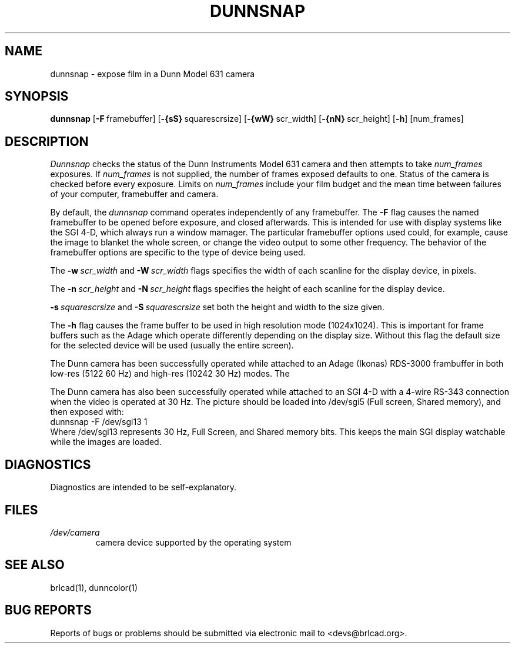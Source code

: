 .TH DUNNSNAP 1 BRL-CAD
.\"                     D U N N S N A P . 1
.\" BRL-CAD
.\"
.\" Copyright (c) 2005-2011 United States Government as represented by
.\" the U.S. Army Research Laboratory.
.\"
.\" Redistribution and use in source (Docbook format) and 'compiled'
.\" forms (PDF, PostScript, HTML, RTF, etc), with or without
.\" modification, are permitted provided that the following conditions
.\" are met:
.\"
.\" 1. Redistributions of source code (Docbook format) must retain the
.\" above copyright notice, this list of conditions and the following
.\" disclaimer.
.\"
.\" 2. Redistributions in compiled form (transformed to other DTDs,
.\" converted to PDF, PostScript, HTML, RTF, and other formats) must
.\" reproduce the above copyright notice, this list of conditions and
.\" the following disclaimer in the documentation and/or other
.\" materials provided with the distribution.
.\"
.\" 3. The name of the author may not be used to endorse or promote
.\" products derived from this documentation without specific prior
.\" written permission.
.\"
.\" THIS DOCUMENTATION IS PROVIDED BY THE AUTHOR AS IS'' AND ANY
.\" EXPRESS OR IMPLIED WARRANTIES, INCLUDING, BUT NOT LIMITED TO, THE
.\" IMPLIED WARRANTIES OF MERCHANTABILITY AND FITNESS FOR A PARTICULAR
.\" PURPOSE ARE DISCLAIMED. IN NO EVENT SHALL THE AUTHOR BE LIABLE FOR
.\" ANY DIRECT, INDIRECT, INCIDENTAL, SPECIAL, EXEMPLARY, OR
.\" CONSEQUENTIAL DAMAGES (INCLUDING, BUT NOT LIMITED TO, PROCUREMENT
.\" OF SUBSTITUTE GOODS OR SERVICES; LOSS OF USE, DATA, OR PROFITS; OR
.\" BUSINESS INTERRUPTION) HOWEVER CAUSED AND ON ANY THEORY OF
.\" LIABILITY, WHETHER IN CONTRACT, STRICT LIABILITY, OR TORT
.\" (INCLUDING NEGLIGENCE OR OTHERWISE) ARISING IN ANY WAY OUT OF THE
.\" USE OF THIS DOCUMENTATION, EVEN IF ADVISED OF THE POSSIBILITY OF
.\" SUCH DAMAGE.
.\"
.\".\".\"
.\"
.\" File name macro to make listing files easier
.\"
.de FN
\fI\|\\$1\|\fP
..
.\"
.\" Begin actual content
.\"
.SH NAME
dunnsnap \- expose film in a Dunn Model 631 camera
.SH SYNOPSIS
.B dunnsnap
.RB [ \-F\  framebuffer]
.RB [ \-{sS}\  squarescrsize]
.RB [ \-{wW}\  scr_width]
.RB [ \-{nN}\  scr_height]
.RB [ \-h ]
[num_frames]
.SH DESCRIPTION
.I Dunnsnap
checks the status of the Dunn Instruments Model 631 camera and
then attempts to take
.I num_frames
exposures.  If
.I num_frames
is not supplied, the number of frames exposed defaults to one.
Status of the camera is checked before every exposure.
Limits on
.I num_frames
include your film budget and the mean time between
failures of your computer, framebuffer and camera.
.PP
By default, the
.I dunnsnap
command operates independently of any framebuffer.
The
.B \-F
flag causes the named framebuffer to be opened before exposure,
and closed afterwards.
This is intended for use with display systems like the SGI 4-D,
which always run a window mamager.
The particular framebuffer options used could, for example,
cause the image to blanket the whole screen, or
change the video output to some other frequency.
The behavior of the framebuffer options are specific to the
type of device being used.
.PP
The
.BI \-w\  scr_width
and
.BI \-W\  scr_width
flags specifies the width of each scanline for the display device,
in pixels.
.PP
The
.BI \-n\  scr_height
and
.BI \-N\  scr_height
flags specifies the height of each scanline for the display device.
.PP
.BI \-s\  squarescrsize
and
.BI \-S\  squarescrsize
set both the height and width to the size given.
.PP
The
.B \-h
flag causes the frame buffer to be
used in high resolution mode (1024x1024).
This is important for frame buffers such as the Adage which operate
differently depending on the display size.  Without this flag
the default size for the selected device will be used (usually
the entire screen).
.PP
The Dunn camera has been successfully operated while attached to
an Adage (Ikonas) RDS-3000 frambuffer in both low-res (512\u2\d 60 Hz)
and high-res (1024\u2\d 30 Hz) modes.
The
.PP
The Dunn camera has also been successfully operated while attached to
an SGI 4-D with a 4-wire RS-343 connection when the video is operated
at 30 Hz.
The picture should be loaded into /dev/sgi5 (Full screen, Shared memory),
and then exposed with:
.sp .5
.ti +5
dunnsnap -F /dev/sgi13 1
.sp .5
Where /dev/sgi13 represents 30 Hz, Full Screen, and Shared memory bits.
This keeps the main SGI display watchable while the images are loaded.
.SH DIAGNOSTICS
Diagnostics are intended to be self-explanatory.
.SH FILES
.TP
.FN /dev/camera
camera device supported by the operating system
.SH "SEE ALSO"
brlcad(1), dunncolor(1)
.SH "BUG REPORTS"
Reports of bugs or problems should be submitted via electronic
mail to <devs@brlcad.org>.
